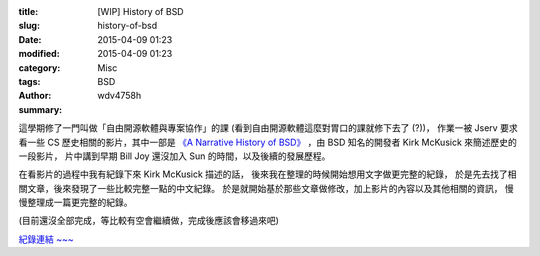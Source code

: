 :title: [WIP] History of BSD
:slug: history-of-bsd
:date: 2015-04-09 01:23
:modified: 2015-04-09 01:23
:category: Misc
:tags: BSD
:author: wdv4758h
:summary:

這學期修了一門叫做「自由開源軟體與專案協作」的課 (看到自由開源軟體這麼對胃口的課就修下去了 (?))，
作業一被 Jserv 要求看一些 CS 歷史相關的影片，其中一部是 `《A Narrative History of BSD》 <https://www.youtube.com/watch?v=ds77e3aO9nA>`_ ，由 BSD 知名的開發者 Kirk McKusick 來簡述歷史的一段影片，
片中講到早期 Bill Joy 還沒加入 Sun 的時間，以及後續的發展歷程。

在看影片的過程中我有紀錄下來 Kirk McKusick 描述的話，
後來我在整理的時候開始想用文字做更完整的紀錄，
於是先去找了相關文章，後來發現了一些比較完整一點的中文紀錄。
於是就開始基於那些文章做修改，加上影片的內容以及其他相關的資訊，
慢慢整理成一篇更完整的紀錄。

(目前還沒全部完成，等比較有空會繼續做，完成後應該會移過來吧)

`紀錄連結 ~~~ <https://fossapc.hackpad.com/Homework-1-YMW0xMrUczk#:h=A-Narrative-History-of-BSD>`_
